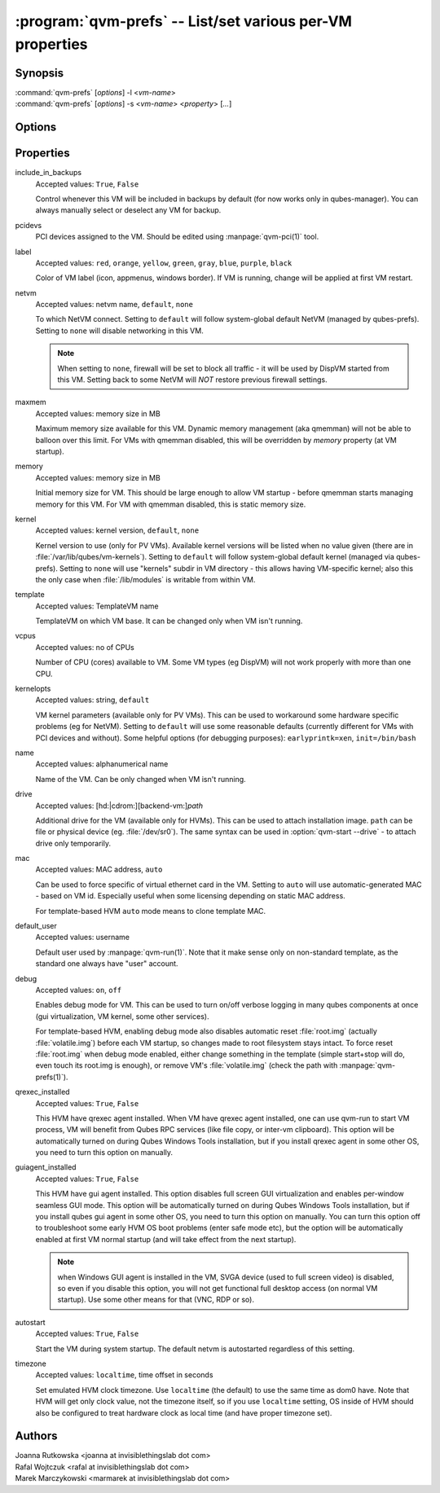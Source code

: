 .. program:: qvm-prefs

==========================================================
:program:`qvm-prefs` -- List/set various per-VM properties
==========================================================

Synopsis
========
| :command:`qvm-prefs` [*options*] -l <*vm-name*>
| :command:`qvm-prefs` [*options*] -s <*vm-name*> <*property*> [*...*]


Options
=======

.. option:: --help, -h

    Show this help message and exit

.. option:: --list, -l

    List properties of a specified VM

.. option:: --set, -s

    Set properties of a specified VM

Properties
==========

include_in_backups
    Accepted values: ``True``, ``False``

    Control whenever this VM will be included in backups by default (for now
    works only in qubes-manager). You can always manually select or deselect
    any VM for backup.

pcidevs
    PCI devices assigned to the VM. Should be edited using
    :manpage:`qvm-pci(1)` tool.

label
    Accepted values: ``red``, ``orange``, ``yellow``, ``green``, ``gray``,
    ``blue``, ``purple``, ``black``

    Color of VM label (icon, appmenus, windows border). If VM is running,
    change will be applied at first VM restart.

netvm
    Accepted values: netvm name, ``default``, ``none``

    To which NetVM connect. Setting to ``default`` will follow system-global
    default NetVM (managed by qubes-prefs). Setting to ``none`` will disable
    networking in this VM.

    .. note::

        When setting to ``none``, firewall will be set to block all traffic -
        it will be used by DispVM started from this VM. Setting back to some
        NetVM will *NOT* restore previous firewall settings.

maxmem
    Accepted values: memory size in MB

    Maximum memory size available for this VM. Dynamic memory management (aka
    qmemman) will not be able to balloon over this limit. For VMs with qmemman
    disabled, this will be overridden by *memory* property (at VM startup).

memory
    Accepted values: memory size in MB

    Initial memory size for VM. This should be large enough to allow VM startup
    - before qmemman starts managing memory for this VM. For VM with qmemman
    disabled, this is static memory size.

kernel
    Accepted values: kernel version, ``default``, ``none``

    Kernel version to use (only for PV VMs). Available kernel versions will be
    listed when no value given (there are in
    :file:`/var/lib/qubes/vm-kernels`). Setting to ``default`` will follow
    system-global default kernel (managed via qubes-prefs). Setting to ``none``
    will use "kernels" subdir in VM directory - this allows having VM-specific
    kernel; also this the only case when :file:`/lib/modules` is writable from
    within VM.

template
    Accepted values: TemplateVM name

    TemplateVM on which VM base. It can be changed only when VM isn't running.

vcpus
    Accepted values: no of CPUs

    Number of CPU (cores) available to VM. Some VM types (eg DispVM) will not
    work properly with more than one CPU.

kernelopts
    Accepted values: string, ``default``

    VM kernel parameters (available only for PV VMs). This can be used to
    workaround some hardware specific problems (eg for NetVM). Setting to
    ``default`` will use some reasonable defaults (currently different for VMs
    with PCI devices and without). Some helpful options (for debugging
    purposes): ``earlyprintk=xen``, ``init=/bin/bash``

name
    Accepted values: alphanumerical name

    Name of the VM. Can be only changed when VM isn't running.

drive
    Accepted values: [hd:\|cdrom:][backend-vm:]\ *path*

    Additional drive for the VM (available only for HVMs). This can be used to
    attach installation image. ``path`` can be file or physical device (eg.
    :file:`/dev/sr0`). The same syntax can be used in :option:`qvm-start
    --drive` - to attach drive only temporarily.

mac
    Accepted values: MAC address, ``auto``

    Can be used to force specific of virtual ethernet card in the VM. Setting
    to ``auto`` will use automatic-generated MAC - based on VM id. Especially
    useful when some licensing depending on static MAC address.

    For template-based HVM ``auto`` mode means to clone template MAC.

default_user
    Accepted values: username

    Default user used by :manpage:`qvm-run(1)`. Note that it make sense only on
    non-standard template, as the standard one always have "user" account.

debug
    Accepted values: ``on``, ``off``

    Enables debug mode for VM. This can be used to turn on/off verbose logging
    in many qubes components at once (gui virtualization, VM kernel, some other
    services).

    For template-based HVM, enabling debug mode also disables automatic reset
    :file:`root.img` (actually :file:`volatile.img`) before each VM startup, so
    changes made to root filesystem stays intact. To force reset
    :file:`root.img` when debug mode enabled, either change something in the
    template (simple start+stop will do, even touch its root.img is enough), or
    remove VM's :file:`volatile.img` (check the path with
    :manpage:`qvm-prefs(1)`).

qrexec_installed
    Accepted values: ``True``, ``False``

    This HVM have qrexec agent installed. When VM have qrexec agent installed,
    one can use qvm-run to start VM process, VM will benefit from Qubes RPC
    services (like file copy, or inter-vm clipboard). This option will be
    automatically turned on during Qubes Windows Tools installation, but if you
    install qrexec agent in some other OS, you need to turn this option on
    manually.

guiagent_installed
    Accepted values: ``True``, ``False``

    This HVM have gui agent installed. This option disables full screen GUI
    virtualization and enables per-window seamless GUI mode. This option will
    be automatically turned on during Qubes Windows Tools installation, but if
    you install qubes gui agent in some other OS, you need to turn this option
    on manually. You can turn this option off to troubleshoot some early HVM OS
    boot problems (enter safe mode etc), but the option will be automatically
    enabled at first VM normal startup (and will take effect from the next
    startup).

    .. note::

        when Windows GUI agent is installed in the VM, SVGA device (used to
        full screen video) is disabled, so even if you disable this option, you
        will not get functional full desktop access (on normal VM startup). Use
        some other means for that (VNC, RDP or so).

autostart
    Accepted values: ``True``, ``False``

    Start the VM during system startup. The default netvm is autostarted
    regardless of this setting.

timezone
    Accepted values: ``localtime``, time offset in seconds

    Set emulated HVM clock timezone. Use ``localtime`` (the default) to use the
    same time as dom0 have. Note that HVM will get only clock value, not the
    timezone itself, so if you use ``localtime`` setting, OS inside of HVM
    should also be configured to treat hardware clock as local time (and have
    proper timezone set).

Authors
=======
| Joanna Rutkowska <joanna at invisiblethingslab dot com>
| Rafal Wojtczuk <rafal at invisiblethingslab dot com>
| Marek Marczykowski <marmarek at invisiblethingslab dot com>

